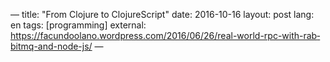 ---
title: "From Clojure to ClojureScript"
date: 2016-10-16
layout: post
lang: en
tags: [programming]
external: https://facundoolano.wordpress.com/2016/06/26/real-world-rpc-with-rabbitmq-and-node-js/
---
#+OPTIONS: toc:nil num:nil
#+LANGUAGE: en
